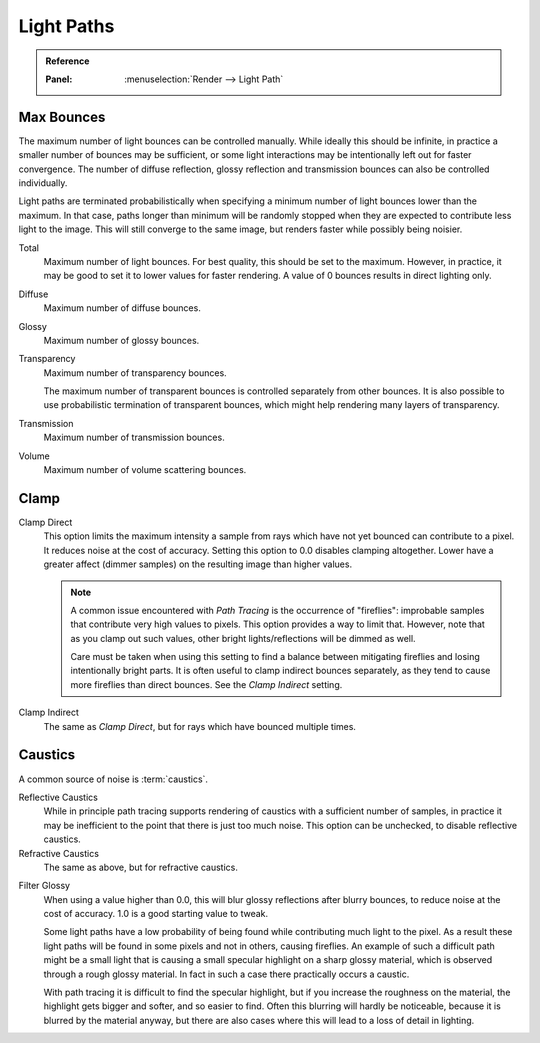.. _render-cycles-integrator-light-paths:

***********
Light Paths
***********

.. admonition:: Reference
   :class: refbox

   :Panel:     :menuselection:`Render --> Light Path`


.. _cycles-bounces:

Max Bounces
-----------

The maximum number of light bounces can be controlled manually.
While ideally this should be infinite,
in practice a smaller number of bounces may be sufficient,
or some light interactions may be intentionally left out for faster convergence.
The number of diffuse reflection,
glossy reflection and transmission bounces can also be controlled individually.

Light paths are terminated probabilistically when specifying a minimum number of light bounces
lower than the maximum. In that case, paths longer than minimum will be randomly stopped when
they are expected to contribute less light to the image.
This will still converge to the same image, but renders faster while possibly being noisier.

Total
   Maximum number of light bounces. For best quality, this should be set to the maximum.
   However, in practice, it may be good to set it to lower values for faster rendering.
   A value of 0 bounces results in direct lighting only.
Diffuse
   Maximum number of diffuse bounces.
Glossy
   Maximum number of glossy bounces.
Transparency
   Maximum number of transparency bounces.

   The maximum number of transparent bounces is controlled separately from other bounces.
   It is also possible to use probabilistic termination of transparent bounces,
   which might help rendering many layers of transparency.
Transmission
   Maximum number of transmission bounces.
Volume
   Maximum number of volume scattering bounces.


.. _render-cycles-integrator-clamp-samples:

Clamp
-----

Clamp Direct
   This option limits the maximum intensity a sample from rays which have not yet bounced can contribute to a pixel.
   It reduces noise at the cost of accuracy. Setting this option to 0.0 disables clamping altogether.
   Lower have a greater affect (dimmer samples) on the resulting image than higher values.

   .. note::

      A common issue encountered with *Path Tracing* is the occurrence of "fireflies":
      improbable samples that contribute very high values to pixels.
      This option provides a way to limit that. However, note that as you clamp out such values,
      other bright lights/reflections will be dimmed as well.

      Care must be taken when using this setting to find a balance between mitigating fireflies and
      losing intentionally bright parts. It is often useful to clamp indirect bounces separately,
      as they tend to cause more fireflies than direct bounces. See the *Clamp Indirect* setting.

Clamp Indirect
   The same as *Clamp Direct*, but for rays which have bounced multiple times.


Caustics
--------

A common source of noise is :term:`caustics`.

.. _render-cycles-integrator-no-caustics:

Reflective Caustics
   While in principle path tracing supports rendering of caustics with a sufficient number of samples,
   in practice it may be inefficient to the point that there is just too much noise.
   This option can be unchecked, to disable reflective caustics.
Refractive Caustics
   The same as above, but for refractive caustics.

.. _render-cycles-integrator-filter-glossy:

Filter Glossy
   When using a value higher than 0.0, this will blur glossy reflections after blurry bounces,
   to reduce noise at the cost of accuracy. 1.0 is a good starting value to tweak.

   Some light paths have a low probability of being found while contributing much light to the pixel.
   As a result these light paths will be found in some pixels and not in others, causing fireflies.
   An example of such a difficult path might be a small light that is causing a small specular highlight
   on a sharp glossy material, which is observed through a rough glossy material.
   In fact in such a case there practically occurs a caustic.

   With path tracing it is difficult to find the specular highlight,
   but if you increase the roughness on the material, the highlight gets bigger and softer, and so easier to find.
   Often this blurring will hardly be noticeable, because it is blurred by the material anyway,
   but there are also cases where this will lead to a loss of detail in lighting.

.. seealso::

   See :ref:`Reducing Noise <render-cycles-reducing-noise-clamp-samples>`
   for examples of the clamp settings in use.
